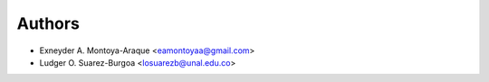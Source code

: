 =======
Authors
=======

* Exneyder A. Montoya-Araque <eamontoyaa@gmail.com>
* Ludger O. Suarez-Burgoa <losuarezb@unal.edu.co>
